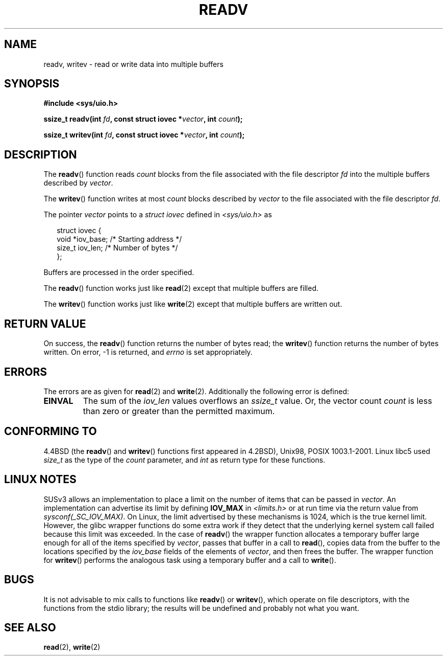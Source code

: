 .\" (c) 1993 by Thomas Koenig (ig25@rz.uni-karlsruhe.de)
.\"
.\" Permission is granted to make and distribute verbatim copies of this
.\" manual provided the copyright notice and this permission notice are
.\" preserved on all copies.
.\"
.\" Permission is granted to copy and distribute modified versions of this
.\" manual under the conditions for verbatim copying, provided that the
.\" entire resulting derived work is distributed under the terms of a
.\" permission notice identical to this one.
.\" 
.\" Since the Linux kernel and libraries are constantly changing, this
.\" manual page may be incorrect or out-of-date.  The author(s) assume no
.\" responsibility for errors or omissions, or for damages resulting from
.\" the use of the information contained herein.  The author(s) may not
.\" have taken the same level of care in the production of this manual,
.\" which is licensed free of charge, as they might when working
.\" professionally.
.\" 
.\" Formatted or processed versions of this manual, if unaccompanied by
.\" the source, must acknowledge the copyright and authors of this work.
.\" License.
.\" Modified Sat Jul 24 18:34:44 1993 by Rik Faith (faith@cs.unc.edu)
.\" Merged readv.[23], 2002-10-17, aeb
.\"
.TH READV 2  2002-10-17 "" "Linux Programmer's Manual"
.SH NAME
readv, writev \- read or write data into multiple buffers
.SH SYNOPSIS
.nf
.B #include <sys/uio.h>
.sp
.BI "ssize_t readv(int " fd ", const struct iovec *" vector ", int " count );
.sp
.BI "ssize_t writev(int " fd ", const struct iovec *" vector ", int " count );
.fi
.SH DESCRIPTION
The
.BR readv ()
function reads
.I count
blocks from the file associated with the file descriptor
.I fd
into the multiple buffers described by
.IR vector .
.PP
The
.BR writev ()
function writes at most
.I count
blocks described by
.I vector
to the file associated with the file descriptor
.IR fd .
.PP
The pointer
.I vector
points to a
.I struct iovec
defined in
.I <sys/uio.h>
as
.PP
.br
.in +0.25in
.nf
struct iovec {
    void *iov_base;   /* Starting address */
    size_t iov_len;   /* Number of bytes */
};
.fi
.in 0.25in
.PP
Buffers are processed in the order specified.
.PP
The
.BR readv ()
function works just like
.BR read (2)
except that multiple buffers are filled.
.PP
The
.BR writev ()
function works just like
.BR write (2)
except that multiple buffers are written out.
.PP
.SH "RETURN VALUE"
On success, the
.BR readv ()
function returns the number of bytes read; the
.BR writev ()
function returns the number of bytes written.
On error, \-1 is returned, and \fIerrno\fP is set appropriately.
.SH ERRORS
The errors are as given for
.BR read (2)
and
.BR write (2).
Additionally the following error is defined:
.TP
.B EINVAL
The sum of the
.I iov_len
values overflows an
.I ssize_t
value. Or,
the vector count \fIcount\fR is less than zero or greater than the
permitted maximum.
.SH "CONFORMING TO"
4.4BSD (the
.BR readv ()
and
.BR writev ()
functions first appeared in 4.2BSD), Unix98, POSIX 1003.1-2001.
Linux libc5 used \fIsize_t\fR as the type of the \fIcount\fR parameter,
and \fIint\fP as return type for these functions.
.\" The readv/writev system calls were buggy before Linux 1.3.40.
.\" (Says release.libc.)
.SH "LINUX NOTES"
SUSv3 allows an implementation to place a limit on the number of items
that can be passed in
.IR vector .
An implementation can advertise its limit by defining
.B IOV_MAX
in
.IR <limits.h>
or at run time via the return value from
.IR sysconf(_SC_IOV_MAX) .
On Linux, the limit advertised by these mechanisms is 1024,
which is the true kernel limit.
However, the glibc wrapper functions do some extra work if
they detect that the underlying kernel system call failed because this
limit was exceeded.  In the case of
.BR readv ()
the wrapper function allocates a temporary buffer large enough 
for all of the items specified by
.IR vector ,
passes that buffer in a call to 
.BR read (),
copies data from the buffer to the locations specified by the
.I iov_base
fields of the elements of 
.IR vector ,
and then frees the buffer.
The wrapper function for
.BR writev ()
performs the analogous task using a temporary buffer and a call to
.BR write ().
.SH BUGS
It is not advisable to mix calls to functions like
.BR readv ()
or
.BR writev (),
which operate on file descriptors, with the functions from the stdio
library; the results will be undefined and probably not what you want.
.SH "SEE ALSO"
.BR read (2),
.BR write (2)
